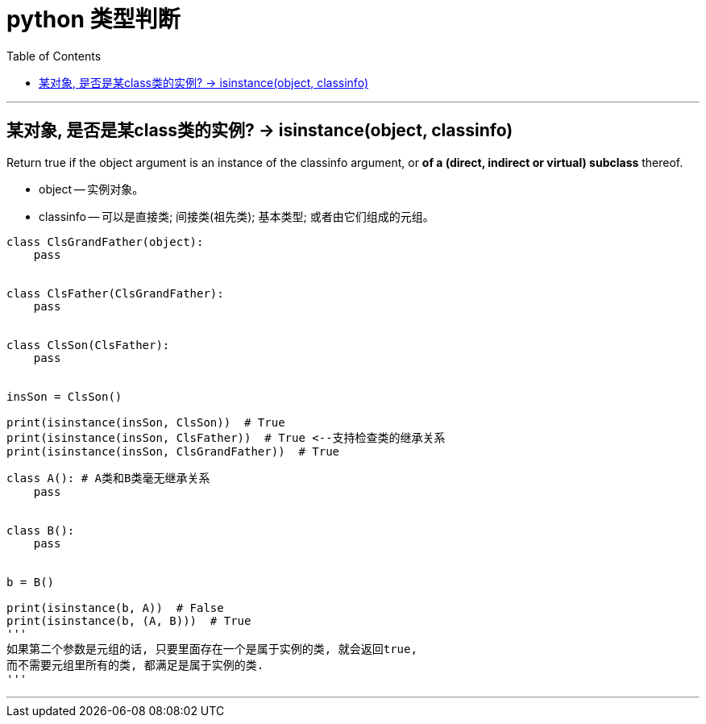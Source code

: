 
= python 类型判断
:toc:

---

== 某对象, 是否是某class类的实例? -> isinstance(object, classinfo)

Return true if the object argument is an instance of the classinfo argument, or **of a (direct, indirect or virtual) subclass** thereof.

- object -- 实例对象。
- classinfo -- 可以是直接类; 间接类(祖先类); 基本类型; 或者由它们组成的元组。

[source, python]
....
class ClsGrandFather(object):
    pass


class ClsFather(ClsGrandFather):
    pass


class ClsSon(ClsFather):
    pass


insSon = ClsSon()

print(isinstance(insSon, ClsSon))  # True
print(isinstance(insSon, ClsFather))  # True <--支持检查类的继承关系
print(isinstance(insSon, ClsGrandFather))  # True
....


[source, python]
....
class A(): # A类和B类毫无继承关系
    pass


class B():
    pass


b = B()

print(isinstance(b, A))  # False
print(isinstance(b, (A, B)))  # True
'''
如果第二个参数是元组的话, 只要里面存在一个是属于实例的类, 就会返回true,
而不需要元组里所有的类, 都满足是属于实例的类.
'''
....

---



